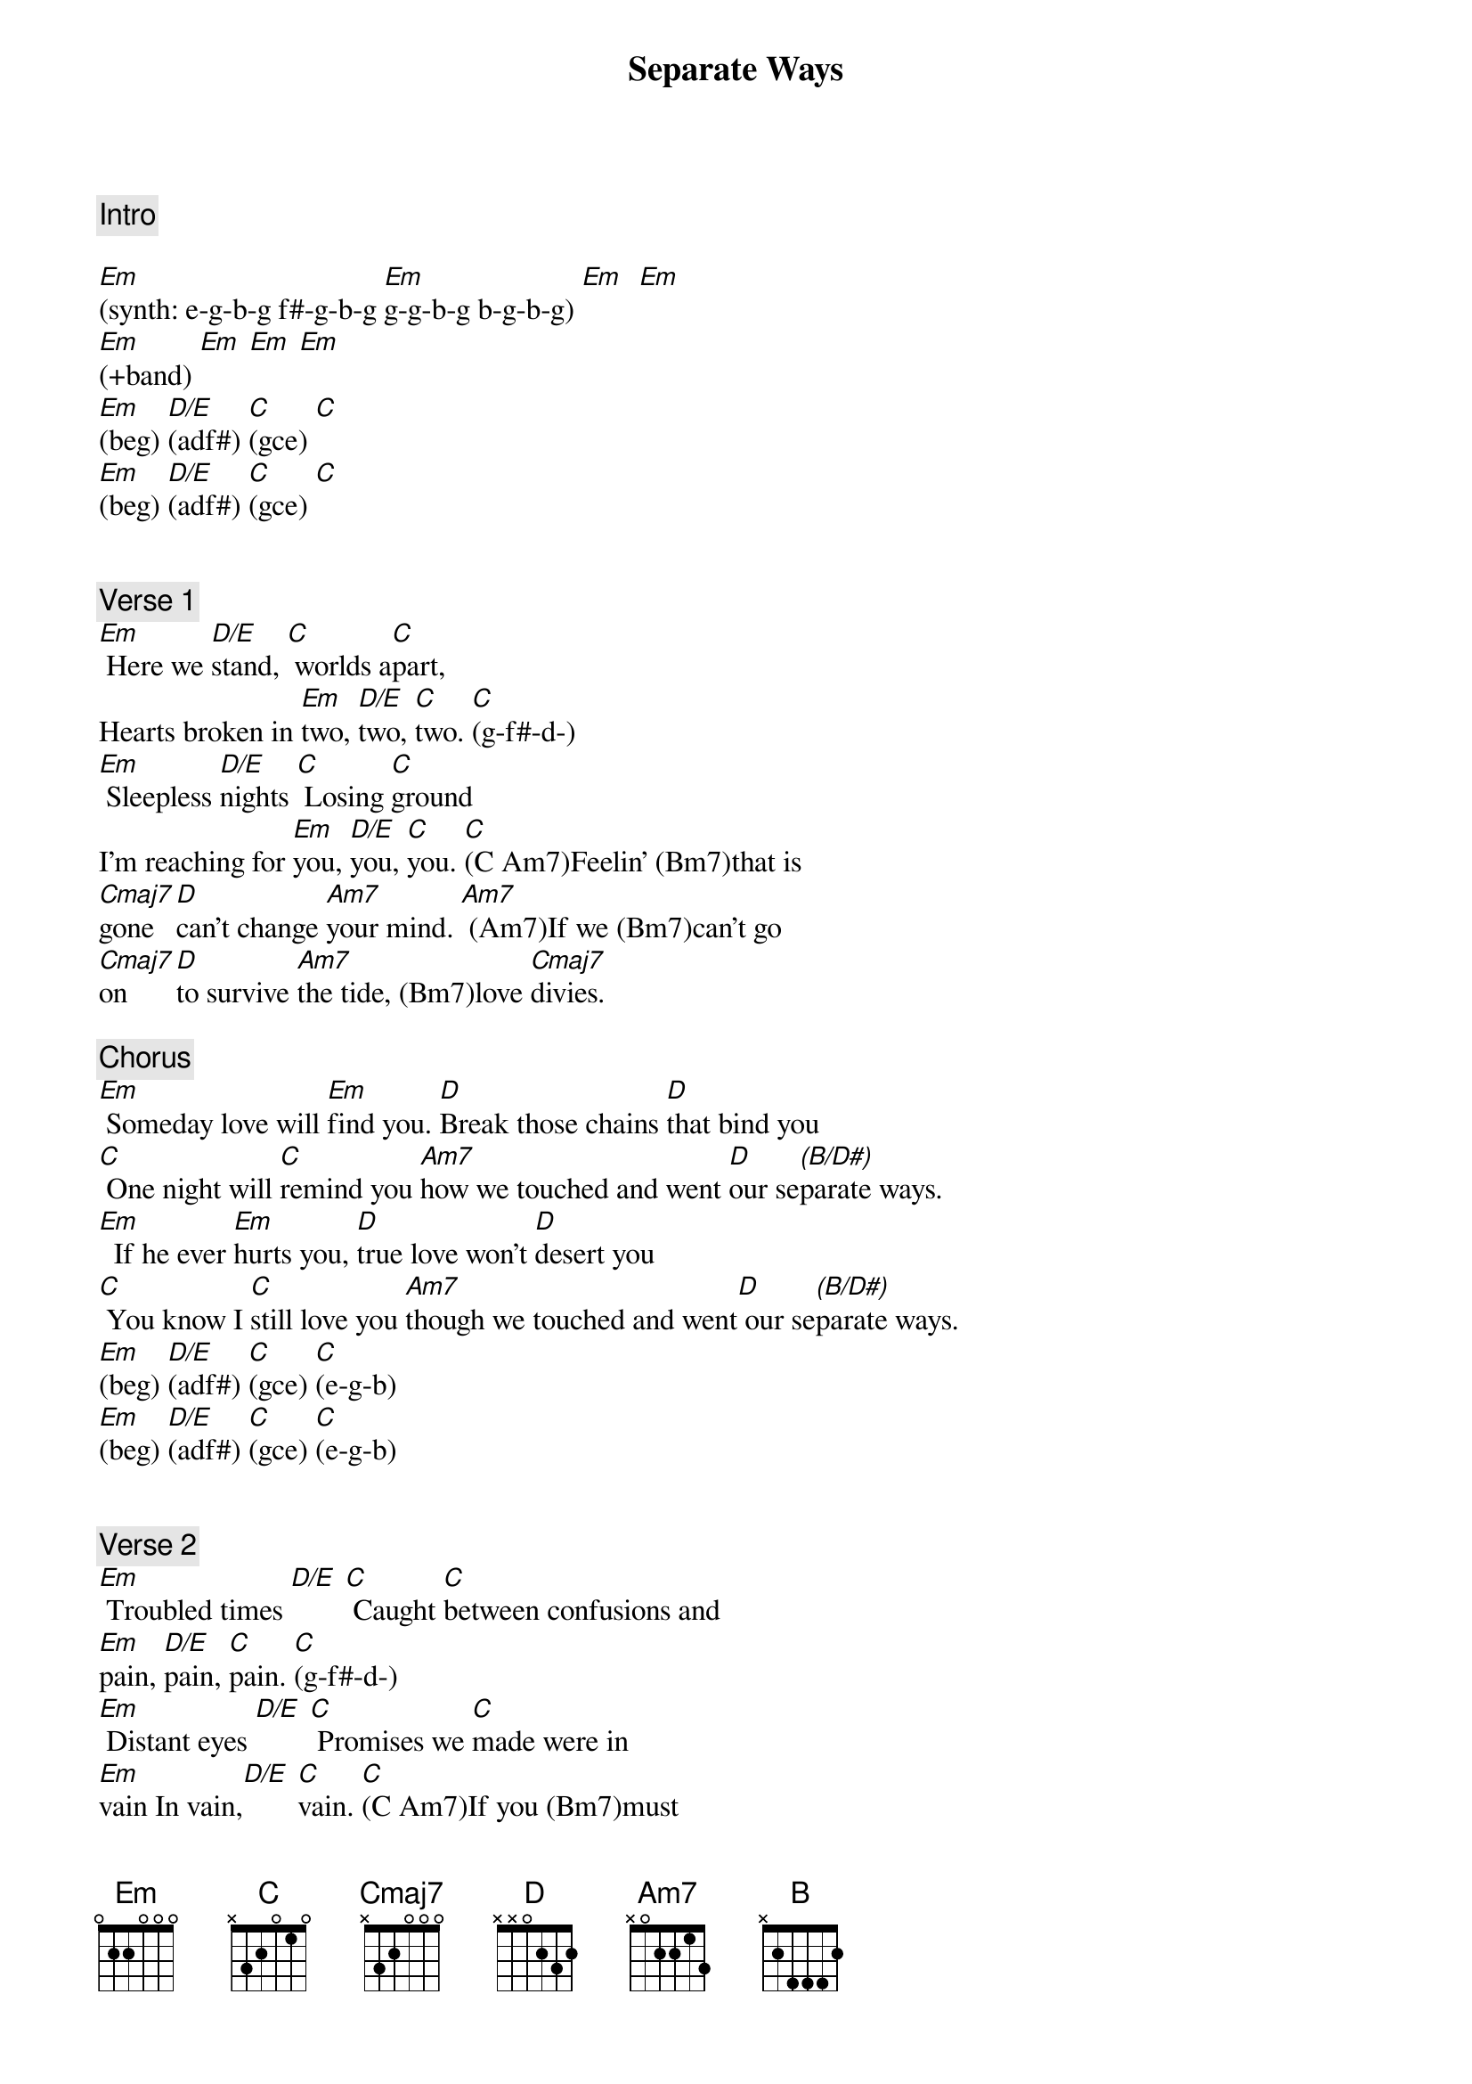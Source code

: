 {title: Separate Ways}
{artist: Journey}
{key: Em}
{duration: 325}
{tempo: 131}

{c: Intro}

[Em](synth: e-g-b-g f#-g-b-g [Em]g-g-b-g b-g-b-g) [Em]  [Em]
[Em](+band) [Em] [Em] [Em]
[Em](beg) [D/E](adf#) [C](gce) [C]  
[Em](beg) [D/E](adf#) [C](gce) [C]  


{c: Verse 1}
[Em] Here we [D/E]stand, [C] worlds a[C]part,
Hearts broken in [Em]two, [D/E]two, [C]two. [C](g-f#-d-)
[Em] Sleepless [D/E]nights [C] Losing [C]ground
I'm reaching for [Em]you, [D/E]you, [C]you. [C](C Am7)Feelin' (Bm7)that is 
[Cmaj7]gone [D]can't change [Am7]your mind. [Am7] (Am7)If we (Bm7)can't go 
[Cmaj7]on [D]to survive [Am7]the tide, (Bm7)love [Cmaj7]divies.

{c: Chorus}
[Em] Someday love will [Em]find you. [D]Break those chains [D]that bind you
[C] One night will [C]remind you [Am7]how we touched and went [D]our se[(B/D#)]parate ways.
[Em]  If he ever [Em]hurts you, [D]true love won't [D]desert you
[C] You know I [C]still love you [Am7]though we touched and went[D] our se[(B/D#)]parate ways.
[Em](beg) [D/E](adf#) [C](gce) [C](e-g-b)  
[Em](beg) [D/E](adf#) [C](gce) [C](e-g-b)  


{c: Verse 2}
[Em] Troubled times [D/E] [C] Caught [C]between confusions and
[Em]pain, [D/E]pain, [C]pain. [C](g-f#-d-)
[Em] Distant eyes [D/E] [C] Promises we [C]made were in 
[Em]vain In vain,[D/E] [C]vain. [C](C Am7)If you (Bm7)must 
[Cmaj7]go [D]I wish [Am7] you love. [Am7]You will (Bm7)never 
[Cmaj7]walk alone. [D]Take care [Am7]my love. Miss (Bm7)you [Cmaj7]love.

{c: Chorus}
[Em] Someday love will [Em]find you. [D]Break those chains [D]that bind you.
[C] One night will [C]remind you [Am7]how we touched and went [D]our se[(B/D#)]parate ways.
[Em] If he ever [Em]hurts you, [D]true love won't [D]desert you.
[C] You know I [C]still love you [Am7]though we touched and went [D] our se[(B/D#)]parate ways.

{c: Solo}
[Em](bea-g-f#-e-f#-g) [D](ada-g-f#-e-f#-g) [C]ca-g-f#-e-f#-g   [Am7]   [D]   [(B/D#)]     
[Em](same [D]as [C]above)   [Am7]   [D]   [(B/D#)]     

{c: Interlude}
[Em](synth [Em/G]intro [Cmaj7]riff) [Am7]   
[Em](synth [D]intro [Cmaj7]riff)  [B] 

{c: Chorus}
[Em]  Someday love will [Em]find you. [D] Break those chains [D]that bind you.
[C] One night will [C]remind you [Am7] [D] [(B/D#)]
[Em] If he ever [Em]hurts you, [D]true love won't [D]desert you.
[C] You know I [C]still love you [Am7] [D] [(B/D#)]

{c: Solo 2}
[Em](blah [D]blah) [C]  [Am7]  [D]  [(B/D#)]  
[Em](blah [D]blah) [C]  [Am7]  [D]  [(B/D# )]  

{c: Outro}
[Em](synth [Em]riff)  [Em](synth [Em]riff) 
[Em](synth [Em]riff) [Em](END)